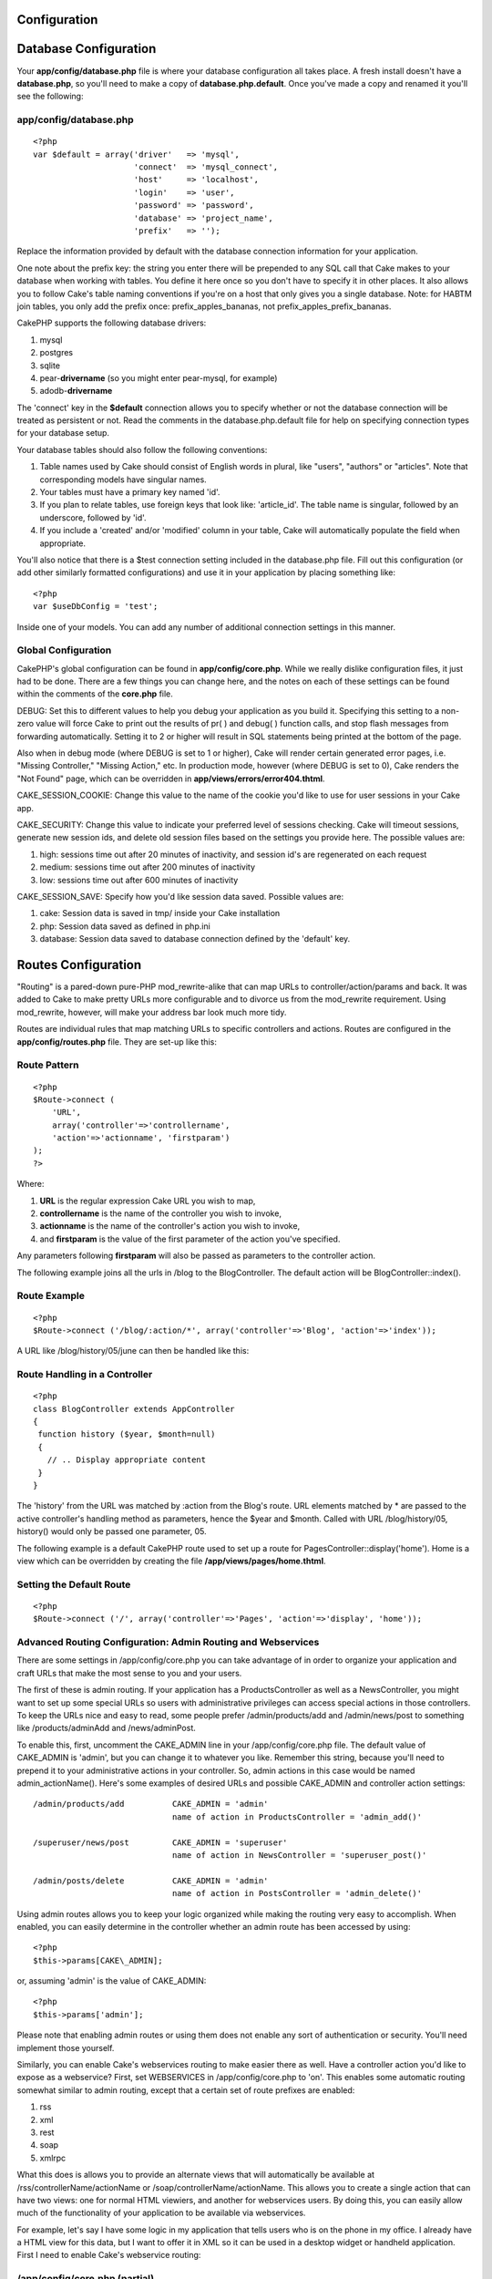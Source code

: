 Configuration
===============

Database Configuration
======================

Your **app/config/database.php** file is where your database
configuration all takes place. A fresh install doesn't have a
**database.php**, so you'll need to make a copy of
**database.php.default**. Once you've made a copy and renamed it you'll
see the following:

app/config/database.php
-----------------------

::

    <?php
    var $default = array('driver'   => 'mysql',
                         'connect'  => 'mysql_connect',
                         'host'     => 'localhost',
                         'login'    => 'user',
                         'password' => 'password',
                         'database' => 'project_name',
                         'prefix'   => '');

Replace the information provided by default with the database connection
information for your application.

One note about the prefix key: the string you enter there will be
prepended to any SQL call that Cake makes to your database when working
with tables. You define it here once so you don't have to specify it in
other places. It also allows you to follow Cake's table naming
conventions if you're on a host that only gives you a single database.
Note: for HABTM join tables, you only add the prefix once:
prefix\_apples\_bananas, not prefix\_apples\_prefix\_bananas.

CakePHP supports the following database drivers:

#. mysql

#. postgres

#. sqlite

#. pear-**drivername** (so you might enter pear-mysql, for example)

#. adodb-**drivername**

The 'connect' key in the **$default** connection allows you to specify
whether or not the database connection will be treated as persistent or
not. Read the comments in the database.php.default file for help on
specifying connection types for your database setup.

Your database tables should also follow the following conventions:

#. Table names used by Cake should consist of English words in plural,
   like "users", "authors" or "articles". Note that corresponding models
   have singular names.

#. Your tables must have a primary key named 'id'.

#. If you plan to relate tables, use foreign keys that look like:
   'article\_id'. The table name is singular, followed by an underscore,
   followed by 'id'.

#. If you include a 'created' and/or 'modified' column in your table,
   Cake will automatically populate the field when appropriate.

You'll also notice that there is a $test connection setting included in
the database.php file. Fill out this configuration (or add other
similarly formatted configurations) and use it in your application by
placing something like::

    <?php
    var $useDbConfig = 'test';

Inside one of your models. You can add any number of additional
connection settings in this manner.

Global Configuration
--------------------

CakePHP's global configuration can be found in **app/config/core.php**.
While we really dislike configuration files, it just had to be done.
There are a few things you can change here, and the notes on each of
these settings can be found within the comments of the **core.php**
file.

DEBUG: Set this to different values to help you debug your application
as you build it. Specifying this setting to a non-zero value will force
Cake to print out the results of pr( ) and debug( ) function calls, and
stop flash messages from forwarding automatically. Setting it to 2 or
higher will result in SQL statements being printed at the bottom of the
page.

Also when in debug mode (where DEBUG is set to 1 or higher), Cake will
render certain generated error pages, i.e. "Missing Controller,"
"Missing Action," etc. In production mode, however (where DEBUG is set
to 0), Cake renders the "Not Found" page, which can be overridden in
**app/views/errors/error404.thtml**.

CAKE\_SESSION\_COOKIE: Change this value to the name of the cookie you'd
like to use for user sessions in your Cake app.

CAKE\_SECURITY: Change this value to indicate your preferred level of
sessions checking. Cake will timeout sessions, generate new session ids,
and delete old session files based on the settings you provide here. The
possible values are:

#. high: sessions time out after 20 minutes of inactivity, and session
   id's are regenerated on each request

#. medium: sessions time out after 200 minutes of inactivity

#. low: sessions time out after 600 minutes of inactivity

CAKE\_SESSION\_SAVE: Specify how you'd like session data saved. Possible
values are:

#. cake: Session data is saved in tmp/ inside your Cake installation

#. php: Session data saved as defined in php.ini

#. database: Session data saved to database connection defined by the
   'default' key.

Routes Configuration
====================

"Routing" is a pared-down pure-PHP mod\_rewrite-alike that can map URLs
to controller/action/params and back. It was added to Cake to make
pretty URLs more configurable and to divorce us from the mod\_rewrite
requirement. Using mod\_rewrite, however, will make your address bar
look much more tidy.

Routes are individual rules that map matching URLs to specific
controllers and actions. Routes are configured in the
**app/config/routes.php** file. They are set-up like this:

Route Pattern
-------------

::

    <?php
    $Route->connect (
        'URL',
        array('controller'=>'controllername',
        'action'=>'actionname', 'firstparam')
    );
    ?>

Where:

#. **URL** is the regular expression Cake URL you wish to map,

#. **controllername** is the name of the controller you wish to invoke,

#. **actionname** is the name of the controller's action you wish to
   invoke,

#. and **firstparam** is the value of the first parameter of the action
   you've specified.

Any parameters following **firstparam** will also be passed as
parameters to the controller action.

The following example joins all the urls in /blog to the BlogController.
The default action will be BlogController::index().

Route Example
-------------

::

    <?php
    $Route->connect ('/blog/:action/*', array('controller'=>'Blog', 'action'=>'index'));

A URL like /blog/history/05/june can then be handled like this:

Route Handling in a Controller
------------------------------

::

    <?php
    class BlogController extends AppController
    {
     function history ($year, $month=null)
     {
       // .. Display appropriate content
     }
    }

The 'history' from the URL was matched by :action from the Blog's route.
URL elements matched by \* are passed to the active controller's
handling method as parameters, hence the $year and $month. Called with
URL /blog/history/05, history() would only be passed one parameter, 05.

The following example is a default CakePHP route used to set up a route
for PagesController::display('home'). Home is a view which can be
overridden by creating the file **/app/views/pages/home.thtml**.

Setting the Default Route
-------------------------

::

    <?php
    $Route->connect ('/', array('controller'=>'Pages', 'action'=>'display', 'home'));

Advanced Routing Configuration: Admin Routing and Webservices
-------------------------------------------------------------

There are some settings in /app/config/core.php you can take advantage
of in order to organize your application and craft URLs that make the
most sense to you and your users.

The first of these is admin routing. If your application has a
ProductsController as well as a NewsController, you might want to set up
some special URLs so users with administrative privileges can access
special actions in those controllers. To keep the URLs nice and easy to
read, some people prefer /admin/products/add and /admin/news/post to
something like /products/adminAdd and /news/adminPost.

To enable this, first, uncomment the CAKE\_ADMIN line in your
/app/config/core.php file. The default value of CAKE\_ADMIN is 'admin',
but you can change it to whatever you like. Remember this string,
because you'll need to prepend it to your administrative actions in your
controller. So, admin actions in this case would be named
admin\_actionName(). Here's some examples of desired URLs and possible
CAKE\_ADMIN and controller action settings::

    /admin/products/add          CAKE_ADMIN = 'admin'
                                 name of action in ProductsController = 'admin_add()'

    /superuser/news/post         CAKE_ADMIN = 'superuser'
                                 name of action in NewsController = 'superuser_post()'

    /admin/posts/delete          CAKE_ADMIN = 'admin'
                                 name of action in PostsController = 'admin_delete()'

Using admin routes allows you to keep your logic organized while making
the routing very easy to accomplish. When enabled, you can easily
determine in the controller whether an admin route has been accessed by
using::

    <?php
    $this->params[CAKE\_ADMIN];

or, assuming 'admin' is the value of CAKE\_ADMIN::

    <?php
    $this->params['admin'];

Please note that enabling admin routes or using them does not enable any
sort of authentication or security. You'll need implement those
yourself.

Similarly, you can enable Cake's webservices routing to make easier
there as well. Have a controller action you'd like to expose as a
webservice? First, set WEBSERVICES in /app/config/core.php to 'on'. This
enables some automatic routing somewhat similar to admin routing, except
that a certain set of route prefixes are enabled:

#. rss

#. xml

#. rest

#. soap

#. xmlrpc

What this does is allows you to provide an alternate views that will
automatically be available at /rss/controllerName/actionName or
/soap/controllerName/actionName. This allows you to create a single
action that can have two views: one for normal HTML viewiers, and
another for webservices users. By doing this, you can easily allow much
of the functionality of your application to be available via
webservices.

For example, let's say I have some logic in my application that tells
users who is on the phone in my office. I already have a HTML view for
this data, but I want to offer it in XML so it can be used in a desktop
widget or handheld application. First I need to enable Cake's webservice
routing:

/app/config/core.php (partial)
------------------------------

::

    <?php
    /**
     *  The define below is used to turn cake built webservices
     *  on or off. Default setting is off.
     */
        define('WEBSERVICES', 'on');

Next, we need to define a component for the type of webservice you want
to handle. For XML, you'd need to include an XmlComponent, with RSS, and
RssComponent. Components are defined in /app/controllers/components, and
extend the Object class.

Once that's done, I can structure the logic in my controller just as I
normally would:

messages\_controller.php
------------------------

::

    <?php
    class PhonesController extends AppController
    {
        function doWhosOnline()
        {
            // this action is where we do all the work of seeing who's on the phone...

            // If I wanted this action to be available via Cake's xml webservices route,
            // I'd need to include a view at /app/views/phones/xml/do_whos_online.thtml.
            // Note: the default view used here is at /app/views/layouts/xml/default.thtml.

            // If a user requests /phones/doWhosOnline, they will get an HTML version.
            // If a user requests /xml/phones/doWhosOnline, they will get the XML version.
        }
    }

(Optional) Custom Inflections Configuration
-------------------------------------------

Cake's naming conventions can be really nice - you can name your model
Box, your controller Boxes, and everything just works out. There are
occasions (especially for our non-english speaking friends) where you
may run into situations where Cake's inflector (the class that
pluralizes, singularizes, camelCases, and under\_scores) might not work
as you'd like. If Cake won't recognize your Foci or Fish, editing the
custom inflections configuration file is where you'll need to go.

Found at /app/config/inflections.php is a list of Cake variables you can
use to adjust the pluralization, singularization of classnames in Cake,
along with definining terms that shouldn't be inflected at all (like
Fish and Deer, for you outdoorsman cakers) along with irregularities.

Follow the notes inside the file to make adjustments, or use the
examples in the file by uncommenting them. You may need to know a little
regex before diving in.
